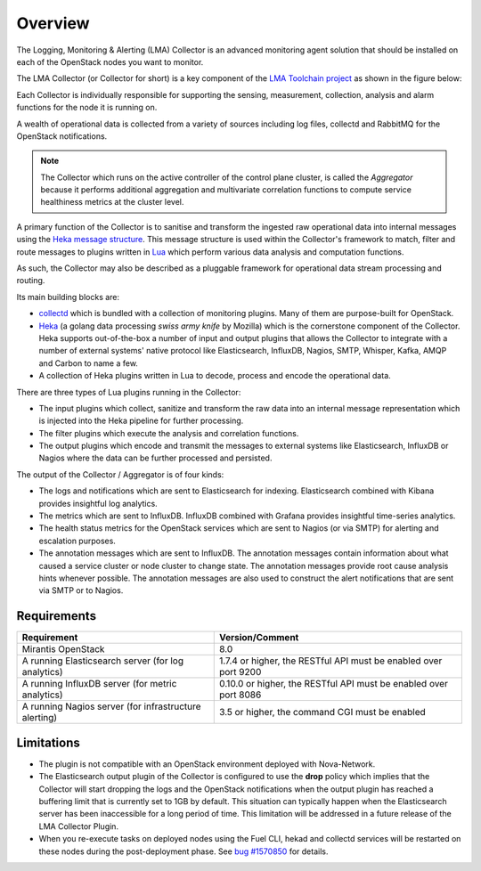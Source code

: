 .. _user_overview:

Overview
========

The Logging, Monitoring & Alerting (LMA) Collector is an advanced
monitoring agent solution that should be installed on each of the
OpenStack nodes you want to monitor.

The LMA Collector (or Collector for short) is a key component
of the `LMA Toolchain project <https://launchpad.net/lma-toolchain>`_
as shown in the figure below:

.. image:: ../../images/toolchain_map.png
   :align: center

Each Collector is individually responsible for supporting the sensing,
measurement, collection, analysis and alarm functions for the node
it is running on.

A wealth of operational data is collected from a variety of sources including
log files, collectd and RabbitMQ for the OpenStack notifications.

.. note:: The Collector which runs on the active controller of the control plane
   cluster, is called the *Aggregator* because it performs additional
   aggregation and multivariate correlation functions to compute service
   healthiness metrics at the cluster level.

A primary function of the Collector is to sanitise and transform the ingested
raw operational data into internal messages using the
`Heka message structure <https://hekad.readthedocs.io/en/stable/message/index.html>`_.
This message structure is used within the Collector's framework to match, filter
and route messages to plugins written in
`Lua <http://www.lua.org/>`_ which perform various
data analysis and computation functions.

As such, the Collector may also be described as a pluggable framework
for operational data stream processing and routing.

Its main building blocks are:

* `collectd <https://collectd.org/>`_ which is bundled with a collection of
  monitoring plugins. Many of them are purpose-built for OpenStack.
* `Heka <https://github.com/mozilla-services/heka>`_ (a golang data processing
  *swiss army knife* by Mozilla) which is the cornerstone component of the Collector.
  Heka supports out-of-the-box a number of input and output plugins that allows
  the Collector to integrate with a number of external systems' native
  protocol like Elasticsearch, InfluxDB, Nagios, SMTP, Whisper, Kafka, AMQP and
  Carbon to name a few.
* A collection of Heka plugins written in Lua to decode, process and encode the
  operational data.

There are three types of Lua plugins running in the Collector:

* The input plugins which collect, sanitize and transform the raw
  data into an internal message representation which is injected into the
  Heka pipeline for further processing.
* The filter plugins which execute the analysis and correlation functions.
* The output plugins which encode and transmit the messages to external
  systems like Elasticsearch, InfluxDB or Nagios where the data can
  be further processed and persisted.

The output of the Collector / Aggregator is of four kinds:

* The logs and notifications which are sent to Elasticsearch for indexing.
  Elasticsearch combined with Kibana provides insightful log analytics.
* The metrics which are sent to InfluxDB.
  InfluxDB combined with Grafana provides insightful time-series analytics.
* The health status metrics for the OpenStack services which are sent to Nagios
  (or via SMTP) for alerting and escalation purposes.
* The annotation messages which are sent to InfluxDB. The annotation messages contain
  information about what caused a service cluster or node cluster to change state.
  The annotation messages provide root cause analysis hints whenever possible.
  The annotation messages are also used to construct the alert notifications that are
  sent via SMTP or to Nagios.

.. _plugin_requirements:

Requirements
------------

+-------------------------------------------------------+-------------------------------------------------------------------+
| Requirement                                           | Version/Comment                                                   |
+=======================================================+===================================================================+
| Mirantis OpenStack                                    | 8.0                                                               |
+-------------------------------------------------------+-------------------------------------------------------------------+
| A running Elasticsearch server (for log analytics)    | 1.7.4 or higher, the RESTful API must be enabled over port 9200   |
+-------------------------------------------------------+-------------------------------------------------------------------+
| A running InfluxDB server (for metric analytics)      | 0.10.0 or higher, the RESTful API must be enabled over port 8086  |
+-------------------------------------------------------+-------------------------------------------------------------------+
| A running Nagios server (for infrastructure alerting) | 3.5 or higher, the command CGI must be enabled                    |
+-------------------------------------------------------+-------------------------------------------------------------------+

Limitations
-----------

* The plugin is not compatible with an OpenStack environment deployed with Nova-Network.

* The Elasticsearch output plugin of the Collector is configured to use the **drop** policy
  which implies that the Collector will start dropping the logs and the OpenStack
  notifications when the output plugin has reached a buffering limit that is currently
  set to 1GB by default. This situation can typically happen when the Elasticsearch server
  has been inaccessible for a long period of time.
  This limitation will be addressed in a future release of the LMA Collector Plugin.

* When you re-execute tasks on deployed nodes using the Fuel CLI, hekad and
  collectd services will be restarted on these nodes during the post-deployment
  phase. See `bug #1570850
  <https://bugs.launchpad.net/lma-toolchain/+bug/1570850>`_ for details.
